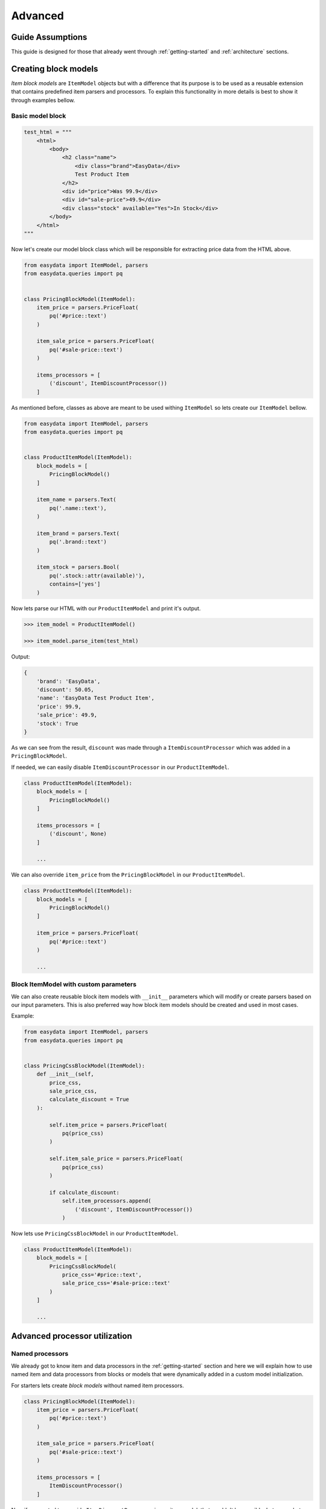 .. _`advanced`:

========
Advanced
========

Guide Assumptions
=================
This guide is designed for those that already went through :ref:`getting-started`
and :ref:`architecture` sections.

Creating block models
=====================
*Item block models* are ``ItemModel`` objects but with a difference that its
purpose is to be used as a reusable extension that contains predefined item
parsers and processors. To explain this functionality in more details is best
to show it through examples bellow.

Basic model block
-----------------
.. code-block:: python

    test_html = """
        <html>
            <body>
                <h2 class="name">
                    <div class="brand">EasyData</div>
                    Test Product Item
                </h2>
                <div id="price">Was 99.9</div>
                <div id="sale-price">49.9</div>
                <div class="stock" available="Yes">In Stock</div>
            </body>
        </html>
    """

Now let's create our model block class which will be responsible for extracting price
data from the HTML above.

.. code-block:: python

    from easydata import ItemModel, parsers
    from easydata.queries import pq


    class PricingBlockModel(ItemModel):
        item_price = parsers.PriceFloat(
            pq('#price::text')
        )

        item_sale_price = parsers.PriceFloat(
            pq('#sale-price::text')
        )

        items_processors = [
            ('discount', ItemDiscountProcessor())
        ]

As mentioned before, classes as above are meant to be used withing ``ItemModel`` so
lets create our ``ItemModel`` bellow.

.. code-block:: python

    from easydata import ItemModel, parsers
    from easydata.queries import pq


    class ProductItemModel(ItemModel):
        block_models = [
            PricingBlockModel()
        ]

        item_name = parsers.Text(
            pq('.name::text'),
        )

        item_brand = parsers.Text(
            pq('.brand::text')
        )

        item_stock = parsers.Bool(
            pq('.stock::attr(available)'),
            contains=['yes']
        )

Now lets parse our HTML with our ``ProductItemModel`` and print it's output.

.. code-block:: python

    >>> item_model = ProductItemModel()

    >>> item_model.parse_item(test_html)

Output:

.. code-block:: python

    {
        'brand': 'EasyData',
        'discount': 50.05,
        'name': 'EasyData Test Product Item',
        'price': 99.9,
        'sale_price': 49.9,
        'stock': True
    }

As we can see from the result, ``discount`` was made through a ``ItemDiscountProcessor``
which was added in a ``PricingBlockModel``.

If needed, we can easily disable ``ItemDiscountProcessor`` in our ``ProductItemModel``.

.. code-block:: python

    class ProductItemModel(ItemModel):
        block_models = [
            PricingBlockModel()
        ]

        items_processors = [
            ('discount', None)
        ]

        ...

We can also override ``item_price`` from the ``PricingBlockModel`` in our ``ProductItemModel``.

.. code-block:: python

    class ProductItemModel(ItemModel):
        block_models = [
            PricingBlockModel()
        ]

        item_price = parsers.PriceFloat(
            pq('#price::text')
        )

        ...

Block ItemModel with custom parameters
--------------------------------------
We can also create reusable block item models with ``__init__`` parameters
which will modify or create parsers based on our input parameters. This is also
preferred way how block item models should be created and used in most cases.

Example:

.. code-block:: python

    from easydata import ItemModel, parsers
    from easydata.queries import pq


    class PricingCssBlockModel(ItemModel):
        def __init__(self,
            price_css,
            sale_price_css,
            calculate_discount = True
        ):

            self.item_price = parsers.PriceFloat(
                pq(price_css)
            )

            self.item_sale_price = parsers.PriceFloat(
                pq(price_css)
            )

            if calculate_discount:
                self.item_processors.append(
                    ('discount', ItemDiscountProcessor())
                )

Now lets use ``PricingCssBlockModel`` in our ``ProductItemModel``.

.. code-block:: python

    class ProductItemModel(ItemModel):
        block_models = [
            PricingCssBlockModel(
                price_css='#price::text',
                sale_price_css='#sale-price::text'
            )
        ]

        ...


Advanced processor utilization
==============================

Named processors
----------------
We already got to know item and data processors in the :ref:`getting-started`
section and here we will explain how to use named item and data processors from
blocks or models that were dynamically added in a custom model initialization.

For starters lets create *block models* without named item processors.

.. code-block:: python

    class PricingBlockModel(ItemModel):
        item_price = parsers.PriceFloat(
            pq('#price::text')
        )

        item_sale_price = parsers.PriceFloat(
            pq('#sale-price::text')
        )

        items_processors = [
            ItemDiscountProcessor()
        ]

Now if we wanted to override ``ItemDiscountProcessor`` in our item model, that
wouldn't be possible. Lets see what happens if we added another ``ItemDiscountProcessor``
with custom parameters in our model.

.. code-block:: python

    class ProductItemModel(ItemModel):
        block_models = [
            PricingBlockModel()
        ]

        items_processors = [
            ItemDiscountProcessor(no_decimals=True)
        ]

        ...

In this case ``ItemDiscountProcessor`` from our ``ProductItemModel`` would be joined
together with the same processor from the ``PricingBlockModel``. For better understanding
lets just show a list how ``items_processors`` behind the scene look like now.

.. code-block:: python

    [
        ItemDiscountProcessor(),
        ItemDiscountProcessor(no_decimals=True)
    ]

As we see there are two ``ItemDiscountProcessor`` while we want only
``ItemDiscountProcessor`` from our model and ignore one from ``PricingBlockModel``.

To solve this issue, named processors are the solution. Lets recreate our
``PricingBlockModel`` but now we will add name to ``ItemDiscountProcessor``.

.. code-block:: python

    class PricingBlockModel(ItemModel):
        item_price = parsers.PriceFloat(
            pq('#price::text')
        )

        item_sale_price = parsers.PriceFloat(
            pq('#sale-price::text')
        )

        items_processors = [
            ('discount', ItemDiscountProcessor())
        ]

Now if we want to override in our model, discount item processor from the ``PricingBlockModel``,
we just assign same name to our ``ItemDiscountProcessor`` as it is in ``PricingBlockModel``.

.. code-block:: python

    class ProductItemModel(ItemModel):
        block_models = [
            PricingBlockModel()
        ]

        items_processors = [
            ('discount', ItemDiscountProcessor(no_decimals=True))
        ]

        ...

Now only ``ItemDiscountProcessor`` from our model would get processed.

We can even remove ``ItemDiscountProcessor`` from from the ``PricingBlockModel`` by
adding ``None`` to our named key in ``tuple`` as we can see in example bellow.

.. code-block:: python

    class ProductItemModel(ItemModel):
        block_models = [
            PricingBlockModel()
        ]

        items_processors = [
            ('discount', None)
        ]

        ...

Now discount won't be even calculated.

Temporary item parsers
======================
Sometimes we don't want values from item attributes to be outputted in a final
result but we still need because items processors or other parser rely on them.
To solve this issue elegantly, we can just prefix our attr item names with
``item_temp_`` and item with that prefix will be deleted from final output.
Lets show this in example below.

.. code-block:: python

    class ProductItemModel(ItemModel):
        item_temp_price = parsers.PriceFloat(
            pq('#price::text')
        )

        item_temp_sale_price = parsers.PriceFloat(
            pq('#sale-price::text')
        )

        items_processors = [
            ItemDiscountProcessor()
        ]


Now lets parse our ``ProductItemModel`` and print it's output.

.. code-block:: python

    >>> item_model = ProductItemModel()

    >>> item_model.parse_item(test_html)

Output:

.. code-block:: python

    {
        'discount': 50.05
    }

As we can see only ``'discount'`` and it's value are returned while ``'price'``
and ``'sale_price'`` item keys and it's values gets deleted, but after they are
already passed to item processors in order to be processed.

Item method
===========
In some cases our item parsers just won't parse value from data properly due to
it's complexity and in those cases we can make item methods instead of making an
parser instance on a model property.

Lets demonstrate first parser instance on a model property to get more clarity.

.. code-block:: python

    class ProductItemModel(ItemModel):
        item_brand = parsers.Text(jp('brand'))

Now in this example instead of defining ``Text`` parser on an item property, we
will create item method which will produce exact same end result.

.. code-block:: python

    class ProductItemModel(ItemModel):
        def item_brand(data: DataBag):
            return data['data']['brand']

Data processing in a model
==========================
It's encouraged that you create your own data processors to modify data, so that
custom processors can be reused between other models, but there are some edge
and specific cases which will occur hopefully not often and for that kind of
situations we can override ``preprocess_data`` or ``process_data`` methods from the
``ItemModel`` class. Follow tutorials bellow to get more info regarding these
two methods.

In example bellow we have badly structured json text with missing closing bracket
and because of that it cannot be converted to dict. With ``preprocess_data`` we
can fix it before data is processed by ``data_processors`` and later on, when
json is parsed into dictionary by ``DataJsonToDictProcessor``, we will modify this
dictionary in a ``process_data`` method so that item parsers can use it.

.. code-block:: python

    test_json_text = '{"brand": "EasyData"'

Now lets create our model which will process ``test_json_text`` and utilize
``preprocess_data`` method which will fix bad json in order to be converted
into dictionary by a processor. We will also utilize ``process_data`` which
will create new data source called ``brand_type``.

.. code-block:: python

    class ProductItemModel(ItemModel):
        item_brand = parsers.Text(jp('brand'))

        item_brand_type = parsers.Text(source='brand_type')

        data_processors = [
            DataJsonToDictProcessor()
        ]

        def preprocess_data(self, data):
            data['data'] = data['data'] + '}'
            return data

        def process_data(self, data):
            if 'easydata' in data['data']['brand'].lower():
                data['brand_type'] = 'local'
            else:
                data['brand_type'] = 'other'

            return data


Now lets parse our ``test_json_text`` with ``ProductItemModel`` and show it's output.

.. code-block:: python

    >>> item_model = ProductItemModel()

    >>> item_model.parse_item(test_json_text)

Output:

.. code-block:: python

    {
        'brand': 'EasyData',
        'brand_type': 'local'
    }


Item processing in a model
==========================
In a similar way as ``data_processors``, it's encouraged that you create your
own item processors to modify item dictionary, so that custom processors can be
reused between other models, but there are some edge and specific cases which will
occur hopefully not often and for that kind of situations we can override
``preprocess_item`` or ``process_item`` methods from the ``ItemModel`` class.

Follow example bellow to get more info regarding these two methods.

.. code-block:: python

    test_dict = {
        'price': 999.9,
        'sale_price': 1
    }

Now lets create our model which will process our ``test_dict``. With a ``preprocess_item``
we will modify item dictionary before ``items_processors`` are fired so that we can prepare
item in order to be used in  ``items_processors``. In example bellow we will fix wrong sale
price, so that ``ItemDiscountProcessor`` can properly calculate discount and later we will
utilize ``process_item`` method, where new dictionary item ``final_sale`` will be created
with bool value, which is determined if price is discounted or not.

.. code-block:: python

    class ProductItemModel(ItemModel):
        item_price = parsers.PriceFloat(jp('price'))

        item_temp_sale_price = parsers.PriceFloat(jp('sale_price'))

        items_processors = [
            ItemDiscountProcessor()
        ]

        def preprocess_item(self, item):
            if item['sale_price'] <= 1:
                item['sale_price'] = 0

            return item

        def process_item(self, item):
            item['final_sale'] = bool(item['discount'])

            return item


Now lets parse our ``test_dict`` with ``ProductItemModel`` and show it's output.

.. code-block:: python

    >>> item_model = ProductItemModel()

    >>> item_model.parse_item(test_dict)

Output:

.. code-block:: python

    {
        'discount': 0,
        'final_sale': False,
        'price': 999.9
    }

.. note::
    *Please note that sale_price is missing in final output because we declared in
    a model our sale price property as a temporary and those get deleted at the end,
    but they are still accessible in ``preprocess_item``, ``items_processors`` and
    ``process_item``.*

Variants
========

*Documentation with examples coming soon ...*

Nesting models
==============

*Documentation with examples coming soon ...*

Validation
==========
``easydata`` doesn't come with validation solution since it's main purpose is to
transform data, but it's easy to create your own solution and bellow we will
explain few of different solutions and best way from our perspective to
implement them.

*Examples coming soon ...*

